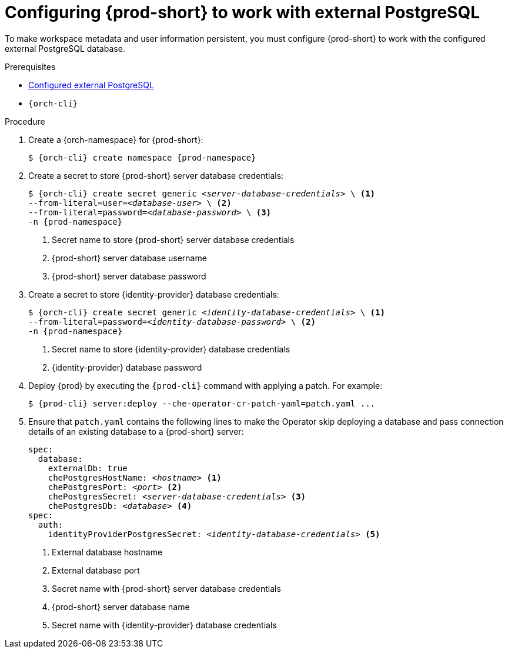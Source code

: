 // deploying-the-registries

[id="configuring-prod-short-to-work-with-external-postgresql_{context}"]
= Configuring {prod-short} to work with external PostgreSQL

To make workspace metadata and user information persistent, you must configure {prod-short} to work with the configured external PostgreSQL database.

.Prerequisites

* xref:backups-of-external-postgresql.adoc#configuring-external-postgresql_{context}[Configured external PostgreSQL]
* `{orch-cli}`

.Procedure

. Create a {orch-namespace} for {prod-short}:
+
[subs="+quotes,attributes"]
----
$ {orch-cli} create namespace {prod-namespace}
----

. Create a secret to store {prod-short} server database credentials:
+
[subs="+quotes,attributes"]
----
$ {orch-cli} create secret generic _<server-database-credentials>_ \ <1>
--from-literal=user=_<database-user>_ \ <2>
--from-literal=password=_<database-password>_ \ <3>
-n {prod-namespace}
----
<1> Secret name to store {prod-short} server database credentials
<2> {prod-short} server database username
<3> {prod-short} server database password

. Create a secret to store {identity-provider} database credentials:
+
[subs="+quotes,attributes"]
----
$ {orch-cli} create secret generic _<identity-database-credentials>_ \ <1>
--from-literal=password=_<identity-database-password>_ \ <2>
-n {prod-namespace}
----
<1> Secret name to store {identity-provider} database credentials
<2> {identity-provider} database password

. Deploy {prod} by executing the `{prod-cli}` command with applying a patch. For example:
+
[subs="+quotes,+attributes"]
----
$ {prod-cli} server:deploy --che-operator-cr-patch-yaml=patch.yaml ...
----

. Ensure that `patch.yaml` contains the following lines to make the Operator skip deploying a database and pass connection details of an existing database to a {prod-short} server:
+
[source,yaml,subs="+quotes,+attributes"]
----
spec:
  database:
    externalDb: true
    chePostgresHostName: _<hostname>_ <1>
    chePostgresPort: _<port>_ <2>
    chePostgresSecret: _<server-database-credentials>_ <3>
    chePostgresDb: _<database>_ <4>
spec:
  auth:
    identityProviderPostgresSecret: _<identity-database-credentials>_ <5>
----
<1> External database hostname
<2> External database port
<3> Secret name with {prod-short} server database credentials
<4> {prod-short} server database name
<5> Secret name with {identity-provider} database credentials